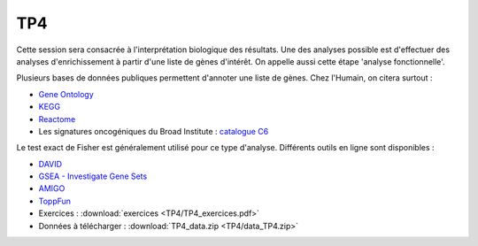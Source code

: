 TP4
===

Cette session sera consacrée à l'interprétation biologique des résultats. Une des analyses possible est d'effectuer des analyses d'enrichissement à partir d'une liste de gènes d'intérêt. On appelle aussi cette étape 'analyse fonctionnelle'. 

Plusieurs bases de données publiques permettent d'annoter une liste de gènes. Chez l'Humain, on citera surtout : 

* `Gene Ontology <geneontology.org/>`_
* `KEGG <www.genome.jp/kegg/>`_
* `Reactome <www.reactome.org/>`_
* Les signatures oncogéniques du Broad Institute : `catalogue C6 <http://software.broadinstitute.org/gsea/msigdb/collections.jsp#C6>`_

Le test exact de Fisher est généralement utilisé pour ce type d'analyse. Différents outils en ligne sont disponibles : 

* `DAVID <://david.ncifcrf.gov/>`_
* `GSEA - Investigate Gene Sets <http://software.broadinstitute.org/gsea/msigdb/annotate.jsp>`_
* `AMIGO <http://amigo.geneontology.org/amigo>`_ 
* `ToppFun <https://toppgene.cchmc.org/enrichment.jsp>`_


* Exercices :   :download:`exercices  <TP4/TP4_exercices.pdf>`
* Données à télécharger :  :download:`TP4_data.zip <TP4/data_TP4.zip>`
